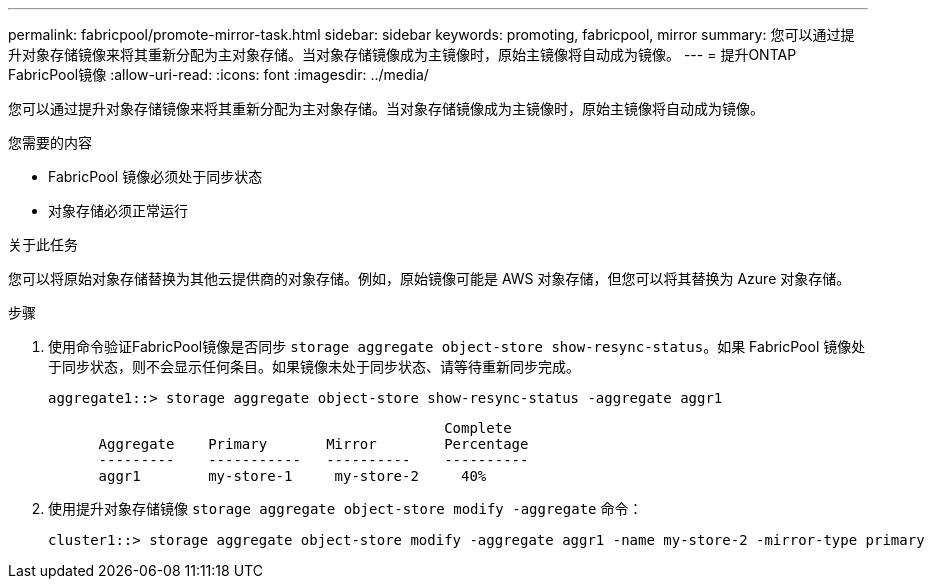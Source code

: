 ---
permalink: fabricpool/promote-mirror-task.html 
sidebar: sidebar 
keywords: promoting, fabricpool, mirror 
summary: 您可以通过提升对象存储镜像来将其重新分配为主对象存储。当对象存储镜像成为主镜像时，原始主镜像将自动成为镜像。 
---
= 提升ONTAP FabricPool镜像
:allow-uri-read: 
:icons: font
:imagesdir: ../media/


[role="lead"]
您可以通过提升对象存储镜像来将其重新分配为主对象存储。当对象存储镜像成为主镜像时，原始主镜像将自动成为镜像。

.您需要的内容
* FabricPool 镜像必须处于同步状态
* 对象存储必须正常运行


.关于此任务
您可以将原始对象存储替换为其他云提供商的对象存储。例如，原始镜像可能是 AWS 对象存储，但您可以将其替换为 Azure 对象存储。

.步骤
. 使用命令验证FabricPool镜像是否同步 `storage aggregate object-store show-resync-status`。如果 FabricPool 镜像处于同步状态，则不会显示任何条目。如果镜像未处于同步状态、请等待重新同步完成。
+
[listing]
----
aggregate1::> storage aggregate object-store show-resync-status -aggregate aggr1
----
+
[listing]
----
                                               Complete
      Aggregate    Primary       Mirror        Percentage
      ---------    -----------   ----------    ----------
      aggr1        my-store-1     my-store-2     40%
----
. 使用提升对象存储镜像 `storage aggregate object-store modify -aggregate` 命令：
+
[listing]
----
cluster1::> storage aggregate object-store modify -aggregate aggr1 -name my-store-2 -mirror-type primary
----

